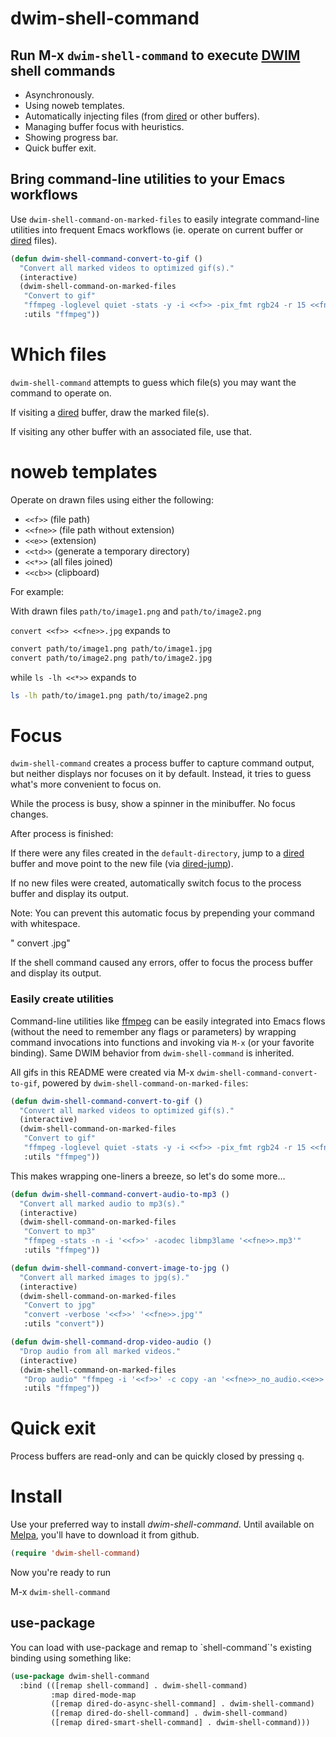 * dwim-shell-command

** Run M-x =dwim-shell-command= to execute [[https://en.wikipedia.org/wiki/DWIM][DWIM]] shell commands

- Asynchronously.
- Using noweb templates.
- Automatically injecting files (from [[https://www.gnu.org/software/emacs/manual/html_node/emacs/Dired.html][dired]] or other buffers).
- Managing buffer focus with heuristics.
- Showing progress bar.
- Quick buffer exit.

[[file:images/template.png]]

** Bring command-line utilities to your Emacs workflows

Use =dwim-shell-command-on-marked-files= to easily integrate command-line utilities into frequent Emacs workflows (ie. operate on current buffer or [[https://www.gnu.org/software/emacs/manual/html_node/emacs/Dired.html][dired]] files).

#+begin_src emacs-lisp :lexical no
  (defun dwim-shell-command-convert-to-gif ()
    "Convert all marked videos to optimized gif(s)."
    (interactive)
    (dwim-shell-command-on-marked-files
     "Convert to gif"
     "ffmpeg -loglevel quiet -stats -y -i <<f>> -pix_fmt rgb24 -r 15 <<fne>>.gif"
     :utils "ffmpeg"))
#+end_src

* Which files

=dwim-shell-command= attempts to guess which file(s) you may want the command to operate on.

If visiting a [[https://www.gnu.org/software/emacs/manual/html_node/emacs/Dired.html][dired]] buffer, draw the marked file(s).

[[file:images/diredmark.gif]]

If visiting any other buffer with an associated file, use that.

[[file:images/blur.png]]

* noweb templates

Operate on drawn files using either the following:

  - =<<f>>= (file path)
  - =<<fne>>= (file path without extension)
  - =<<e>>= (extension)
  - =<<td>>= (generate a temporary directory)
  - =<<*>>= (all files joined)
  - =<<cb>>= (clipboard)

For example:

With drawn files =path/to/image1.png= and =path/to/image2.png=

  =convert <<f>> <<fne>>.jpg= expands to

  #+begin_src sh
    convert path/to/image1.png path/to/image1.jpg
    convert path/to/image2.png path/to/image2.jpg
  #+end_src

  while =ls -lh <<*>>= expands to

  #+begin_src sh
    ls -lh path/to/image1.png path/to/image2.png
  #+end_src

* Focus

=dwim-shell-command= creates a process buffer to capture command output, but neither displays nor focuses on it by default. Instead, it tries to guess what's more convenient to focus on.

While the process is busy, show a spinner in the minibuffer. No focus changes.

[[file:images/progress.gif]]

After process is finished:

If there were any files created in the =default-directory=, jump to a [[https://www.gnu.org/software/emacs/manual/html_node/emacs/Dired.html][dired]] buffer and move point to the new file (via [[https://www.gnu.org/software/emacs/manual/html_node/emacs/Dired-Enter.html][dired-jump]]).

[[file:images/showme.png]]


If no new files were created, automatically switch focus to the process buffer and display its output.

[[file:images/apple.gif]]

Note: You can prevent this automatic focus by prepending your command with whitespace.

  " convert <<f>> <<fne>>.jpg"

If the shell command caused any errors, offer to focus the process buffer and display its output.

[[file:images/couldnt.png]]

*** Easily create utilities

Command-line utilities like [[https://ffmpeg.org/][ffmpeg]] can be easily integrated into Emacs flows (without the need to remember any flags or parameters) by wrapping command invocations into functions and invoking via =M-x= (or your favorite binding). Same DWIM behavior from =dwim-shell-command= is inherited.

All gifs in this README were created via M-x =dwim-shell-command-convert-to-gif=, powered by =dwim-shell-command-on-marked-files=:

#+begin_src emacs-lisp :lexical no
  (defun dwim-shell-command-convert-to-gif ()
    "Convert all marked videos to optimized gif(s)."
    (interactive)
    (dwim-shell-command-on-marked-files
     "Convert to gif"
     "ffmpeg -loglevel quiet -stats -y -i <<f>> -pix_fmt rgb24 -r 15 <<fne>>.gif"
     :utils "ffmpeg"))
#+end_src

[[file:images/togif_x1.5.gif]]

This makes wrapping one-liners a breeze, so let's do some more...

#+begin_src emacs-lisp :lexical no
  (defun dwim-shell-command-convert-audio-to-mp3 ()
    "Convert all marked audio to mp3(s)."
    (interactive)
    (dwim-shell-command-on-marked-files
     "Convert to mp3"
     "ffmpeg -stats -n -i '<<f>>' -acodec libmp3lame '<<fne>>.mp3'"
     :utils "ffmpeg"))

  (defun dwim-shell-command-convert-image-to-jpg ()
    "Convert all marked images to jpg(s)."
    (interactive)
    (dwim-shell-command-on-marked-files
     "Convert to jpg"
     "convert -verbose '<<f>>' '<<fne>>.jpg'"
     :utils "convert"))

  (defun dwim-shell-command-drop-video-audio ()
    "Drop audio from all marked videos."
    (interactive)
    (dwim-shell-command-on-marked-files
     "Drop audio" "ffmpeg -i '<<f>>' -c copy -an '<<fne>>_no_audio.<<e>>'"
     :utils "ffmpeg"))
#+end_src

* Quick exit

Process buffers are read-only and can be quickly closed by pressing =q=.

* Install

Use your preferred way to install /dwim-shell-command/. Until available on [[https://melpa.org/][Melpa]], you'll have to download it from github.

#+begin_src emacs-lisp
  (require 'dwim-shell-command)
#+end_src

Now you're ready to run

M-x =dwim-shell-command=

** use-package

You can load with use-package and remap to `shell-command`'s existing binding using something like:

#+begin_src emacs-lisp :lexical no
  (use-package dwim-shell-command
    :bind (([remap shell-command] . dwim-shell-command)
           :map dired-mode-map
           ([remap dired-do-async-shell-command] . dwim-shell-command)
           ([remap dired-do-shell-command] . dwim-shell-command)
           ([remap dired-smart-shell-command] . dwim-shell-command)))
#+end_src
